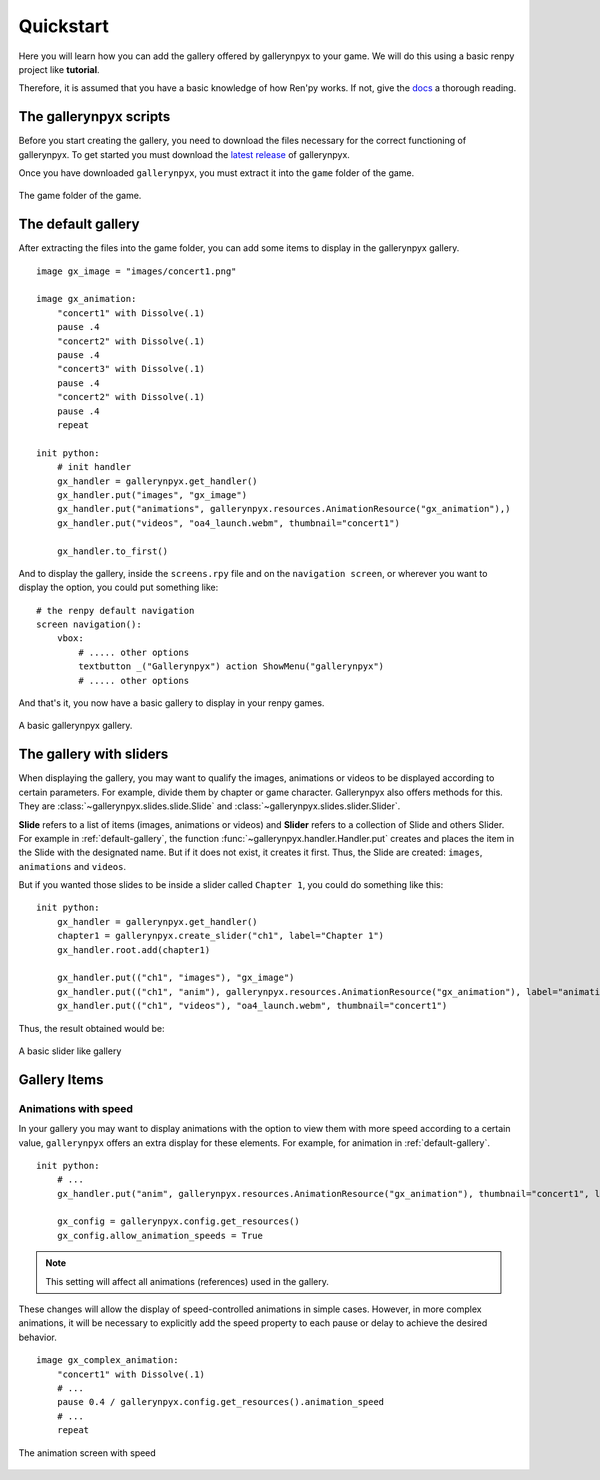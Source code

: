 Quickstart
==========

Here you will learn how you can add the gallery offered by gallerynpyx to your game.
We will do this using a basic renpy project like **tutorial**.

Therefore, it is assumed that you have a basic knowledge of how Ren'py works. If not, give the
`docs <https://www.renpy.org/doc/html/quickstart.html>`_ a thorough reading.

The gallerynpyx scripts
-----------------------

Before you start creating the gallery,
you need to download the files necessary for the correct functioning of gallerynpyx.
To get started you must download the
`latest release <https://www.github.com/yoimerdr/gallerynpyx/releases/latest>`_ of gallerynpyx.

Once you have downloaded ``gallerynpyx``, you must extract it into the ``game`` folder of the game.

.. figure:: quickstart/extract.png
    :width: 45em
    :align: center

    The game folder of the game.


.. _default-gallery:

The default gallery
-------------------

After extracting the files into the game folder, you can add some items to display in the gallerynpyx gallery.

::

    image gx_image = "images/concert1.png"

    image gx_animation:
        "concert1" with Dissolve(.1)
        pause .4
        "concert2" with Dissolve(.1)
        pause .4
        "concert3" with Dissolve(.1)
        pause .4
        "concert2" with Dissolve(.1)
        pause .4
        repeat

    init python:
        # init handler
        gx_handler = gallerynpyx.get_handler()
        gx_handler.put("images", "gx_image")
        gx_handler.put("animations", gallerynpyx.resources.AnimationResource("gx_animation"),)
        gx_handler.put("videos", "oa4_launch.webm", thumbnail="concert1")

        gx_handler.to_first()

And to display the gallery, inside the ``screens.rpy`` file and on the ``navigation screen``,
or wherever you want to display the option, you could put something like:

::

    # the renpy default navigation
    screen navigation():
        vbox:
            # ..... other options
            textbutton _("Gallerynpyx") action ShowMenu("gallerynpyx")
            # ..... other options

And that's it, you now have a basic gallery to display in your renpy games.

.. figure:: quickstart/gallery.png
    :width: 70em
    :align: center

    A basic gallerynpyx gallery.


The gallery with sliders
------------------------

When displaying the gallery, you may want to qualify the images, animations or videos to be displayed according to certain parameters.
For example, divide them by chapter or game character. Gallerynpyx also offers methods for this.
They are :class:`~gallerynpyx.slides.slide.Slide` and :class:`~gallerynpyx.slides.slider.Slider`.

**Slide** refers to a list of items (images, animations or videos) and **Slider** refers to a collection of Slide and others Slider.
For example in :ref:`default-gallery`, the function :func:`~gallerynpyx.handler.Handler.put` creates and places the item in the Slide with the designated name.
But if it does not exist, it creates it first.
Thus, the Slide are created: ``images``, ``animations`` and ``videos``.

But if you wanted those slides to be inside a slider called ``Chapter 1``, you could do something like this:


::

    init python:
        gx_handler = gallerynpyx.get_handler()
        chapter1 = gallerynpyx.create_slider("ch1", label="Chapter 1")
        gx_handler.root.add(chapter1)

        gx_handler.put(("ch1", "images"), "gx_image")
        gx_handler.put(("ch1", "anim"), gallerynpyx.resources.AnimationResource("gx_animation"), label="animations")
        gx_handler.put(("ch1", "videos"), "oa4_launch.webm", thumbnail="concert1")


Thus, the result obtained would be:

.. figure:: quickstart/sliders.gif
    :width: 70em
    :align: center

    A basic slider like gallery

Gallery Items
-------------

Animations with speed
^^^^^^^^^^^^^^^^^^^^^

In your gallery you may want to display animations with the option to view them with more speed according to a certain value,
``gallerynpyx`` offers an extra display for these elements. For example, for animation in :ref:`default-gallery`.

::

    init python:
        # ...
        gx_handler.put("anim", gallerynpyx.resources.AnimationResource("gx_animation"), thumbnail="concert1", label="animations")

        gx_config = gallerynpyx.config.get_resources()
        gx_config.allow_animation_speeds = True

.. note::
    This setting will affect all animations (references) used in the gallery.

These changes will allow the display of speed-controlled animations in simple cases. However, in more complex animations,
it will be necessary to explicitly add the speed property to each pause or delay to achieve the desired behavior.

::

    image gx_complex_animation:
        "concert1" with Dissolve(.1)
        # ...
        pause 0.4 / gallerynpyx.config.get_resources().animation_speed
        # ...
        repeat


.. figure:: quickstart/item_animation_speed.png
    :width: 70em
    :align: center

    The animation screen with speed